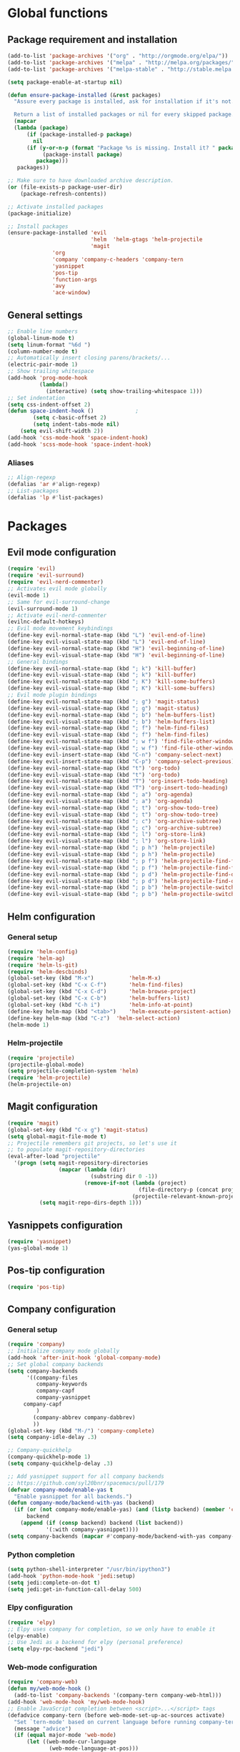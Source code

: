 * Global functions
** Package requirement and installation
#+BEGIN_SRC emacs-lisp
  (add-to-list 'package-archives '("org" . "http://orgmode.org/elpa/"))
  (add-to-list 'package-archives '("melpa" . "http://melpa.org/packages/"))
  (add-to-list 'package-archives '("melpa-stable" . "http://stable.melpa.org/packages/"))

  (setq package-enable-at-startup nil)

  (defun ensure-package-installed (&rest packages)
    "Assure every package is installed, ask for installation if it's not.

    Return a list of installed packages or nil for every skipped package."
	(mapcar
	(lambda (package)
	    (if (package-installed-p package)
	      nil
	    (if (y-or-n-p (format "Package %s is missing. Install it? " package))
             (package-install package)
           package)))
     packages))

  ;; Make sure to have downloaded archive description.
  (or (file-exists-p package-user-dir)
      (package-refresh-contents))

  ;; Activate installed packages
  (package-initialize)

  ;; Install packages
  (ensure-package-installed 'evil 
                            'helm  'helm-gtags 'helm-projectile
                            'magit 
			    'org 
			    'company 'company-c-headers 'company-tern
			    'yasnippet
			    'pos-tip
			    'function-args
			    'avy
			    'ace-window)
#+END_SRC

** General settings
#+BEGIN_SRC emacs-lisp
  ;; Enable line numbers
  (global-linum-mode t)
  (setq linum-format "%6d ")
  (column-number-mode t)
  ;; Automatically insert closing parens/brackets/...
  (electric-pair-mode 1)
  ;; Show trailing whitespace
  (add-hook 'prog-mode-hook
            (lambda()
              (interactive) (setq show-trailing-whitespace 1)))
  ;; Set indentation
  (setq css-indent-offset 2)
  (defun space-indent-hook ()             ;
          (setq c-basic-offset 2)
          (setq indent-tabs-mode nil)
	  (setq evil-shift-width 2))
  (add-hook 'css-mode-hook 'space-indent-hook)
  (add-hook 'scss-mode-hook 'space-indent-hook)
#+END_SRC

*** Aliases
#+BEGIN_SRC emacs-lisp
  ;; Align-regexp
  (defalias 'ar #'align-regexp)
  ;; List-packages
  (defalias 'lp #'list-packages)
#+END_SRC

* Packages
** Evil mode configuration
#+BEGIN_SRC emacs-lisp
  (require 'evil)
  (require 'evil-surround)
  (require 'evil-nerd-commenter)
  ;; Activates evil mode globally
  (evil-mode 1)
  ;; Same for evil-surround-change
  (evil-surround-mode 1)
  ;; Activate evil-nerd-commenter
  (evilnc-default-hotkeys)
  ;; Evil mode movement keybindings
  (define-key evil-normal-state-map (kbd "L") 'evil-end-of-line)
  (define-key evil-visual-state-map (kbd "L") 'evil-end-of-line)
  (define-key evil-normal-state-map (kbd "H") 'evil-beginning-of-line)
  (define-key evil-visual-state-map (kbd "H") 'evil-beginning-of-line)
  ;; General bindings
  (define-key evil-normal-state-map (kbd "; k") 'kill-buffer)
  (define-key evil-visual-state-map (kbd "; k") 'kill-buffer)
  (define-key evil-normal-state-map (kbd "; K") 'kill-some-buffers)
  (define-key evil-visual-state-map (kbd "; K") 'kill-some-buffers)
  ;; Evil mode plugin bindings
  (define-key evil-normal-state-map (kbd "; g") 'magit-status)
  (define-key evil-visual-state-map (kbd "; g") 'magit-status)
  (define-key evil-normal-state-map (kbd "; b") 'helm-buffers-list)
  (define-key evil-visual-state-map (kbd "; b") 'helm-buffers-list)
  (define-key evil-normal-state-map (kbd "; f") 'helm-find-files)
  (define-key evil-visual-state-map (kbd "; f") 'helm-find-files)
  (define-key evil-normal-state-map (kbd "; w f") 'find-file-other-window)
  (define-key evil-visual-state-map (kbd "; w f") 'find-file-other-window)
  (define-key evil-insert-state-map (kbd "C-n") 'company-select-next)
  (define-key evil-insert-state-map (kbd "C-p") 'company-select-previous)
  (define-key evil-normal-state-map (kbd "t") 'org-todo)
  (define-key evil-visual-state-map (kbd "t") 'org-todo)
  (define-key evil-normal-state-map (kbd "T") 'org-insert-todo-heading)
  (define-key evil-visual-state-map (kbd "T") 'org-insert-todo-heading)
  (define-key evil-normal-state-map (kbd "; a") 'org-agenda)
  (define-key evil-visual-state-map (kbd "; a") 'org-agenda)
  (define-key evil-normal-state-map (kbd "; t") 'org-show-todo-tree)
  (define-key evil-visual-state-map (kbd "; t") 'org-show-todo-tree)
  (define-key evil-normal-state-map (kbd "; c") 'org-archive-subtree)
  (define-key evil-visual-state-map (kbd "; c") 'org-archive-subtree)
  (define-key evil-normal-state-map (kbd "; l") 'org-store-link)
  (define-key evil-visual-state-map (kbd "; l") 'org-store-link)
  (define-key evil-normal-state-map (kbd "; p h") 'helm-projectile)
  (define-key evil-visual-state-map (kbd "; p h") 'helm-projectile)
  (define-key evil-normal-state-map (kbd "; p f") 'helm-projectile-find-file)
  (define-key evil-visual-state-map (kbd "; p f") 'helm-projectile-find-file)
  (define-key evil-normal-state-map (kbd "; p d") 'helm-projectile-find-dir)
  (define-key evil-visual-state-map (kbd "; p d") 'helm-projectile-find-dir)
  (define-key evil-normal-state-map (kbd "; p b") 'helm-projectile-switch-to-buffer)
  (define-key evil-visual-state-map (kbd "; p b") 'helm-projectile-switch-to-buffer)
#+END_SRC
** Helm configuration
*** General setup
#+BEGIN_SRC emacs-lisp
  (require 'helm-config)
  (require 'helm-ag)
  (require 'helm-ls-git)
  (require 'helm-descbinds)
  (global-set-key (kbd "M-x")           'helm-M-x)
  (global-set-key (kbd "C-x C-f")       'helm-find-files)
  (global-set-key (kbd "C-x C-d")       'helm-browse-project)
  (global-set-key (kbd "C-x C-b")       'helm-buffers-list)
  (global-set-key (kbd "C-h i")         'helm-info-at-point)
  (define-key helm-map (kbd "<tab>")	'helm-execute-persistent-action)
  (define-key helm-map (kbd "C-z")	'helm-select-action)
  (helm-mode 1)
#+END_SRC
*** Helm-projectile
#+BEGIN_SRC emacs-lisp
  (require 'projectile)
  (projectile-global-mode)
  (setq projectile-completion-system 'helm)
  (require 'helm-projectile)
  (helm-projectile-on)
#+END_SRC

** Magit configuration
#+BEGIN_SRC emacs-lisp
  (require 'magit)
  (global-set-key (kbd "C-x g") 'magit-status)
  (setq global-magit-file-mode t)
  ;; Projectile remembers git projects, so let's use it
  ;; to populate magit-repository-directories
  (eval-after-load "projectile"
    '(progn (setq magit-repository-directories
                  (mapcar (lambda (dir)
                            (substring dir 0 -1))
                          (remove-if-not (lambda (project)
                                           (file-directory-p (concat project "/.git/")))
                                         (projectile-relevant-known-projects))))
            (setq magit-repo-dirs-depth 1)))
#+END_SRC

** Yasnippets configuration
#+BEGIN_SRC emacs-lisp
  (require 'yasnippet)
  (yas-global-mode 1)
#+END_SRC

** Pos-tip configuration
 #+BEGIN_SRC emacs-lisp
   (require 'pos-tip)
 #+END_SRC

** Company configuration
*** General setup
#+BEGIN_SRC emacs-lisp
  (require 'company)
  ;; Initialize company mode globally
  (add-hook 'after-init-hook 'global-company-mode)
  ;; Set global company backends
  (setq company-backends
        '((company-files
           company-keywords
           company-capf
           company-yasnippet
	   company-capf
           )
          (company-abbrev company-dabbrev)
          ))
  (global-set-key (kbd "M-/") 'company-complete)
  (setq company-idle-delay .3)

  ;; Company-quickhelp
  (company-quickhelp-mode 1)
  (setq company-quickhelp-delay .3)

  ;; Add yasnippet support for all company backends
  ;; https://github.com/syl20bnr/spacemacs/pull/179
  (defvar company-mode/enable-yas t
    "Enable yasnippet for all backends.")
  (defun company-mode/backend-with-yas (backend)
    (if (or (not company-mode/enable-yas) (and (listp backend) (member 'company-yasnippet backend)))
        backend
      (append (if (consp backend) backend (list backend))
              '(:with company-yasnippet))))
  (setq company-backends (mapcar #'company-mode/backend-with-yas company-backends))
#+END_SRC

*** Python completion
#+BEGIN_SRC emacs-lisp
  (setq python-shell-interpreter "/usr/bin/ipython3")
  (add-hook 'python-mode-hook 'jedi:setup)
  (setq jedi:complete-on-dot t)
  (setq jedi:get-in-function-call-delay 500)
#+END_SRC
*** Elpy configuration
#+BEGIN_SRC emacs-lisp
  (require 'elpy)
  ;; Elpy uses company for completion, so we only have to enable it
  (elpy-enable)
  ;; Use Jedi as a backend for elpy (personal preference)
  (setq elpy-rpc-backend "jedi")
#+END_SRC
*** Web-mode configuration
#+BEGIN_SRC emacs-lisp
  (require 'company-web)
  (defun my/web-mode-hook ()
    (add-to-list 'company-backends '(company-tern company-web-html)))
  (add-hook 'web-mode-hook 'my/web-mode-hook)
  ;; Enable JavaScript completion between <script>...</script> tags
  (defadvice company-tern (before web-mode-set-up-ac-sources activate)
    "Set `tern-mode' based on current language before running company-tern."
    (message "advice")
    (if (equal major-mode 'web-mode)
        (let ((web-mode-cur-language
               (web-mode-language-at-pos)))
          (if (or (string= web-mode-cur-language "javascript")
                  (string= web-mode-cur-language "jsx")
                  )
              (unless tern-mode (tern-mode))
            (if tern-mode (tern-mode -1))))))
#+END_SRC
*** Emmet-mode configuration
#+BEGIN_SRC emacs-lisp
  (require 'emmet-mode)
  (add-hook 'html-mode-hook 'emmet-mode)
  (add-hook 'css-mode-hook 'emmet-mode)
  (add-hook 'scss-mode-hook 'emmet-mode)
#+END_SRC
*** SCSS-mode configuration
#+BEGIN_SRC emacs-lisp
  (require 'scss-mode)
  (add-to-list 'auto-mode-alist '("\\.scss\\'" . scss-mode))
  (setq scss-compile-at-save nil)
  (defun my/css-mode-hook()
    (add-to-list 'company-backends 'company-css))
  (add-hook 'css-mode-hook 'my/css-mode-hook)
#+END_SRC
*** Javascript configuration
#+BEGIN_SRC emacs-lisp
  (require 'company-tern)
  (defun my/js-mode-hook ()
    (add-to-list 'company-backends 'company-tern))
  (add-hook 'js-mode-hook 'my/js-mode-hook)
#+END_SRC
*** C/C++ configuration
Helm-gtags setup
#+BEGIN_SRC emacs-lisp
  (setq
   helm-gtags-ignore-case t
   helm-gtags-auto-update t
   helm-gtags-use-input-at-cursor t
   helm-gtags-pulse-at-cursor t
   helm-gtags-prefix-key "\C-cg"
   helm-gtags-suggested-key-mapping t
   )

  (require 'helm-gtags)
  ;; Enable helm-gtags-mode
  (add-hook 'dired-mode-hook 'helm-gtags-mode)
  (add-hook 'eshell-mode-hook 'helm-gtags-mode)
  (add-hook 'c-mode-hook 'helm-gtags-mode)
  (add-hook 'c++-mode-hook 'helm-gtags-mode)
  (add-hook 'asm-mode-hook 'helm-gtags-mode)

  (define-key helm-gtags-mode-map (kbd "C-c g a")	'helm-gtags-tags-in-this-function)
  (define-key helm-gtags-mode-map (kbd "C-j")		'helm-gtags-select)
  (define-key helm-gtags-mode-map (kbd "M-.")		'helm-gtags-dwim)
  (define-key helm-gtags-mode-map (kbd "M-,")		'helm-gtags-pop-stack)
  (define-key helm-gtags-mode-map (kbd "C-c <")		'helm-gtags-previous-history)
  (define-key helm-gtags-mode-map (kbd "C-c >")		'helm-gtags-next-history)
#+END_SRC
Function-args setup
#+BEGIN_SRC emacs-lisp
  (require 'function-args)
  (fa-config-default)
  ;; Put C++ mode as default for header files
  (add-to-list 'auto-mode-alist '("\\.h\\'" . c++-mode))
  ;; Enable case-insensitive searching for semantic
  (set-default 'semantic-case-fold t)
#+END_SRC
Company-clang setup
#+BEGIN_SRC emacs-lisp
  ;; Semantic is first-in-order for completion
  ;; We remove it so company uses clang as back-end
  (setq company-backends (delete 'company-semantic company-backends))
  (setq c-default-style "linux")
#+END_SRC
Company-c-headers setup
#+BEGIN_SRC emacs-lisp
  (require 'company-c-headers)
  (add-to-list 'company-backends 'company-c-headers)
  ;; Add paths to C++ headers
  (add-to-list 'company-c-headers-path-system "/usr/include/c++/6.1.1/")
#+END_SRC
** Org-mode configuration
#+BEGIN_SRC emacs-lisp
  (require 'org)
  (global-set-key "\C-cl" 'org-store-link)
  (global-set-key "\C-ca" 'org-agenda)
  (global-set-key "\C-cc" 'org-capture)
  (global-set-key "\C-cb" 'org-iswitchb)
  (setq org-log-done t)
#+END_SRC

** Avy & Ace-window
#+BEGIN_SRC emacs-lisp
  (require 'avy)
  (avy-setup-default)
  (setq avy-keys (number-sequence ?a ?z))
  (setq avy-all-windows 'all-frames)
  (setq avy-case-fold-search nil)
  ;; Keybinds
  (global-set-key (kbd "M-s c") 'avy-goto-char)
  (global-set-key (kbd "M-s s") 'avy-goto-char-2)
  (global-set-key (kbd "M-s l") 'avy-goto-line)
  (global-set-key (kbd "M-s e") 'avy-goto-word-0)
  (global-set-key (kbd "M-s w") 'avy-goto-word-1)
  ;; Evil-mode keybinds
  (define-key evil-normal-state-map (kbd "s") 'avy-goto-char-2)  
  (define-key evil-motion-state-map (kbd "z") 'avy-goto-char-2)
  (define-key evil-visual-state-map (kbd "z") 'avy-goto-char-2)
  (require 'ace-window)
  (global-set-key (kbd "M-n") 'ace-window)
#+END_SRC

** Smart-mode-line
#+BEGIN_SRC emacs-lisp
  (add-hook 'after-init-hook 'sml/setup)
#+END_SRC

** Themes
#+BEGIN_SRC emacs-lisp
  ;; Treat all themes as safe
  (setq custom-safe-themes t)
  (setq solarized-distinct-fringe-background nil)
  (setq solarized-use-variable-pitch nil)
  (setq solarized-high-contrast-modeline t)
  (setq x-underline-at-descent-line t)
  (load-theme 'solarized-light t)
#+END_SRC
